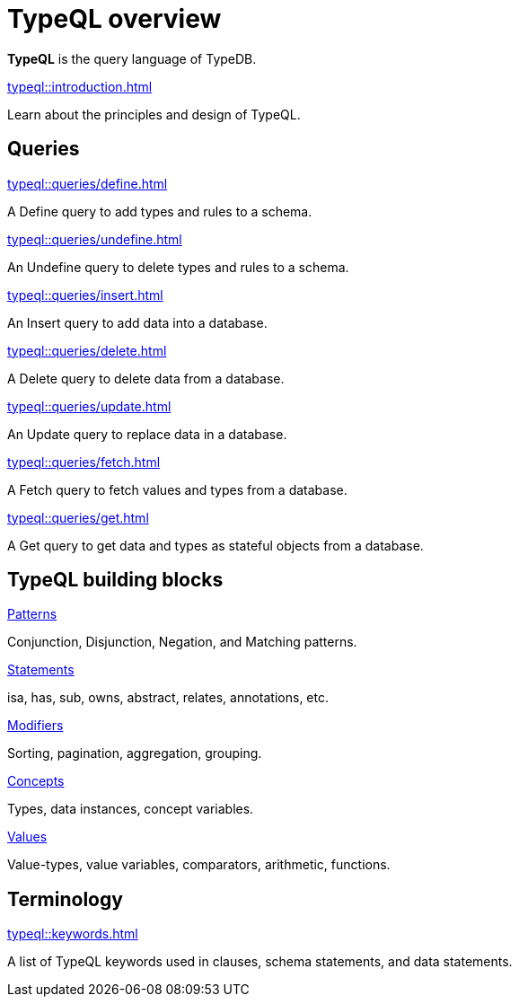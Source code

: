 = TypeQL overview
:keywords: typeql, overview
:pageTitle: TypeQL overview
:summary: A birds-eye view of TypeQL documentation.
:page-preamble-card: 1

*TypeQL* is the query language of TypeDB.

[cols-1]
--
.xref:typeql::introduction.adoc[]
[.clickable]
****
Learn about the principles and design of TypeQL.
****
--

== Queries

[cols-2]
--
.xref:typeql::queries/define.adoc[]
[.clickable]
****
A Define query to add types and rules to a schema.
****

.xref:typeql::queries/undefine.adoc[]
[.clickable]
****
An Undefine query to delete types and rules to a schema.
****

.xref:typeql::queries/insert.adoc[]
[.clickable]
****
An Insert query to add data into a database.
****

.xref:typeql::queries/delete.adoc[]
[.clickable]
****
A Delete query to delete data from a database.
****

.xref:typeql::queries/update.adoc[]
[.clickable]
****
An Update query to replace data in a database.
****

.xref:typeql::queries/fetch.adoc[]
[.clickable]
****
A Fetch query to fetch values and types from a database.
****

.xref:typeql::queries/get.adoc[]
[.clickable]
****
A Get query to get data and types as stateful objects from a database.
****
--

== TypeQL building blocks

[cols-2]
--
.xref:typeql::patterns/overview.adoc[Patterns]
[.clickable]
****
Conjunction, Disjunction, Negation, and Matching patterns.
****

.xref:typeql::statements/overview.adoc[Statements]
[.clickable]
****
isa, has, sub, owns, abstract, relates, annotations, etc.
****

.xref:typeql::modifiers/overview.adoc[Modifiers]
[.clickable]
****
Sorting, pagination, aggregation, grouping.
****

.xref:typeql::concepts/overview.adoc[Concepts]
[.clickable]
****
Types, data instances, concept variables.
****

.xref:typeql::values/overview.adoc[Values]
[.clickable]
****
Value-types, value variables, comparators, arithmetic, functions.
****
--

== Terminology

[cols-1]
--
.xref:typeql::keywords.adoc[]
[.clickable]
****
A list of TypeQL keywords used in clauses, schema statements, and data statements.
****
--
